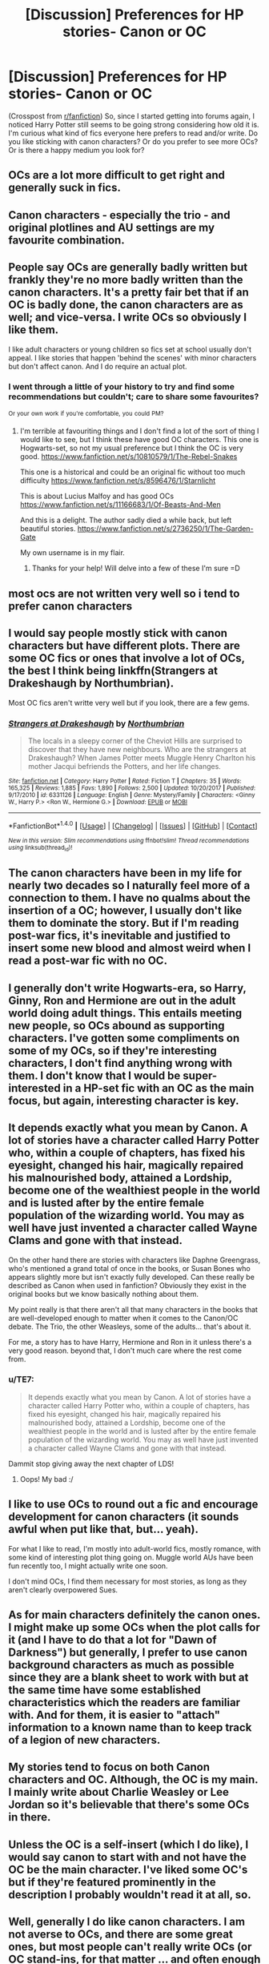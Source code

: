 #+TITLE: [Discussion] Preferences for HP stories- Canon or OC

* [Discussion] Preferences for HP stories- Canon or OC
:PROPERTIES:
:Author: Razilup
:Score: 1
:DateUnix: 1515419986.0
:DateShort: 2018-Jan-08
:FlairText: Discussion
:END:
(Crosspost from [[/r/fanfiction][r/fanfiction]]) So, since I started getting into forums again, I noticed Harry Potter still seems to be going strong considering how old it is. I'm curious what kind of fics everyone here prefers to read and/or write. Do you like sticking with canon characters? Or do you prefer to see more OCs? Or is there a happy medium you look for?


** OCs are a lot more difficult to get right and generally suck in fics.
:PROPERTIES:
:Author: InquisitorCOC
:Score: 10
:DateUnix: 1515422862.0
:DateShort: 2018-Jan-08
:END:


** Canon characters - especially the trio - and original plotlines and AU settings are my favourite combination.
:PROPERTIES:
:Author: Starfox5
:Score: 5
:DateUnix: 1515422363.0
:DateShort: 2018-Jan-08
:END:


** People say OCs are generally badly written but frankly they're no more badly written than the canon characters. It's a pretty fair bet that if an OC is badly done, the canon characters are as well; and vice-versa. I write OCs so obviously I like them.

I like adult characters or young children so fics set at school usually don't appeal. I like stories that happen 'behind the scenes' with minor characters but don't affect canon. And I do require an actual plot.
:PROPERTIES:
:Author: booksandpots
:Score: 4
:DateUnix: 1515432459.0
:DateShort: 2018-Jan-08
:END:

*** I went through a little of your history to try and find some recommendations but couldn't; care to share some favourites?

^{Or} ^{your} ^{own} ^{work} ^{if} ^{you're} ^{comfortable,} ^{you} ^{could} ^{PM?}
:PROPERTIES:
:Author: BuddhaOnXanax
:Score: 1
:DateUnix: 1515500874.0
:DateShort: 2018-Jan-09
:END:

**** I'm terrible at favouriting things and I don't find a lot of the sort of thing I would like to see, but I think these have good OC characters. This one is Hogwarts-set, so not my usual preference but I think the OC is very good. [[https://www.fanfiction.net/s/10810579/1/The-Rebel-Snakes]]

This one is a historical and could be an original fic without too much difficulty [[https://www.fanfiction.net/s/8596476/1/Starnlicht]]

This is about Lucius Malfoy and has good OCs [[https://www.fanfiction.net/s/11166683/1/Of-Beasts-And-Men]]

And this is a delight. The author sadly died a while back, but left beautiful stories. [[https://www.fanfiction.net/s/2736250/1/The-Garden-Gate]]

My own username is in my flair.
:PROPERTIES:
:Author: booksandpots
:Score: 2
:DateUnix: 1515518948.0
:DateShort: 2018-Jan-09
:END:

***** Thanks for your help! Will delve into a few of these I'm sure =D
:PROPERTIES:
:Author: BuddhaOnXanax
:Score: 1
:DateUnix: 1516056908.0
:DateShort: 2018-Jan-16
:END:


** most ocs are not written very well so i tend to prefer canon characters
:PROPERTIES:
:Author: natus92
:Score: 3
:DateUnix: 1515422305.0
:DateShort: 2018-Jan-08
:END:


** I would say people mostly stick with canon characters but have different plots. There are some OC fics or ones that involve a lot of OCs, the best I think being linkffn(Strangers at Drakeshaugh by Northumbrian).

Most OC fics aren't writte very well but if you look, there are a few gems.
:PROPERTIES:
:Author: Sir_Galahad_
:Score: 2
:DateUnix: 1515423655.0
:DateShort: 2018-Jan-08
:END:

*** [[http://www.fanfiction.net/s/6331126/1/][*/Strangers at Drakeshaugh/*]] by [[https://www.fanfiction.net/u/2132422/Northumbrian][/Northumbrian/]]

#+begin_quote
  The locals in a sleepy corner of the Cheviot Hills are surprised to discover that they have new neighbours. Who are the strangers at Drakeshaugh? When James Potter meets Muggle Henry Charlton his mother Jacqui befriends the Potters, and her life changes.
#+end_quote

^{/Site/: [[http://www.fanfiction.net/][fanfiction.net]] *|* /Category/: Harry Potter *|* /Rated/: Fiction T *|* /Chapters/: 35 *|* /Words/: 165,325 *|* /Reviews/: 1,885 *|* /Favs/: 1,890 *|* /Follows/: 2,500 *|* /Updated/: 10/20/2017 *|* /Published/: 9/17/2010 *|* /id/: 6331126 *|* /Language/: English *|* /Genre/: Mystery/Family *|* /Characters/: <Ginny W., Harry P.> <Ron W., Hermione G.> *|* /Download/: [[http://www.ff2ebook.com/old/ffn-bot/index.php?id=6331126&source=ff&filetype=epub][EPUB]] or [[http://www.ff2ebook.com/old/ffn-bot/index.php?id=6331126&source=ff&filetype=mobi][MOBI]]}

--------------

*FanfictionBot*^{1.4.0} *|* [[[https://github.com/tusing/reddit-ffn-bot/wiki/Usage][Usage]]] | [[[https://github.com/tusing/reddit-ffn-bot/wiki/Changelog][Changelog]]] | [[[https://github.com/tusing/reddit-ffn-bot/issues/][Issues]]] | [[[https://github.com/tusing/reddit-ffn-bot/][GitHub]]] | [[[https://www.reddit.com/message/compose?to=tusing][Contact]]]

^{/New in this version: Slim recommendations using/ ffnbot!slim! /Thread recommendations using/ linksub(thread_id)!}
:PROPERTIES:
:Author: FanfictionBot
:Score: 1
:DateUnix: 1515423686.0
:DateShort: 2018-Jan-08
:END:


** The canon characters have been in my life for nearly two decades so I naturally feel more of a connection to them. I have no qualms about the insertion of a OC; however, I usually don't like them to dominate the story. But if I'm reading post-war fics, it's inevitable and justified to insert some new blood and almost weird when I read a post-war fic with no OC.
:PROPERTIES:
:Author: goodlife23
:Score: 2
:DateUnix: 1515431915.0
:DateShort: 2018-Jan-08
:END:


** I generally don't write Hogwarts-era, so Harry, Ginny, Ron and Hermione are out in the adult world doing adult things. This entails meeting new people, so OCs abound as supporting characters. I've gotten some compliments on some of my OCs, so if they're interesting characters, I don't find anything wrong with them. I don't know that I would be super-interested in a HP-set fic with an OC as the main focus, but again, interesting character is key.
:PROPERTIES:
:Author: jenorama_CA
:Score: 2
:DateUnix: 1515461067.0
:DateShort: 2018-Jan-09
:END:


** It depends exactly what you mean by Canon. A lot of stories have a character called Harry Potter who, within a couple of chapters, has fixed his eyesight, changed his hair, magically repaired his malnourished body, attained a Lordship, become one of the wealthiest people in the world and is lusted after by the entire female population of the wizarding world. You may as well have just invented a character called Wayne Clams and gone with that instead.

On the other hand there are stories with characters like Daphne Greengrass, who's mentioned a grand total of once in the books, or Susan Bones who appears slightly more but isn't exactly fully developed. Can these really be described as Canon when used in fanfiction? Obviously they exist in the original books but we know basically nothing about them.

My point really is that there aren't all that many characters in the books that are well-developed enough to matter when it comes to the Canon/OC debate. The Trio, the other Weasleys, some of the adults... that's about it.

For me, a story has to have Harry, Hermione and Ron in it unless there's a very good reason. beyond that, I don't much care where the rest come from.
:PROPERTIES:
:Author: rpeh
:Score: 2
:DateUnix: 1515482332.0
:DateShort: 2018-Jan-09
:END:

*** u/TE7:
#+begin_quote
  It depends exactly what you mean by Canon. A lot of stories have a character called Harry Potter who, within a couple of chapters, has fixed his eyesight, changed his hair, magically repaired his malnourished body, attained a Lordship, become one of the wealthiest people in the world and is lusted after by the entire female population of the wizarding world. You may as well have just invented a character called Wayne Clams and gone with that instead.
#+end_quote

Dammit stop giving away the next chapter of LDS!
:PROPERTIES:
:Author: TE7
:Score: 2
:DateUnix: 1515506298.0
:DateShort: 2018-Jan-09
:END:

**** Oops! My bad :/
:PROPERTIES:
:Author: rpeh
:Score: 1
:DateUnix: 1515572026.0
:DateShort: 2018-Jan-10
:END:


** I like to use OCs to round out a fic and encourage development for canon characters (it sounds awful when put like that, but... yeah).

For what I like to read, I'm mostly into adult-world fics, mostly romance, with some kind of interesting plot thing going on. Muggle world AUs have been fun recently too, I might actually write one soon.

I don't mind OCs, I find them necessary for most stories, as long as they aren't clearly overpowered Sues.
:PROPERTIES:
:Author: greenaleydis
:Score: 2
:DateUnix: 1523519163.0
:DateShort: 2018-Apr-12
:END:


** As for main characters definitely the canon ones. I might make up some OCs when the plot calls for it (and I have to do that a lot for "Dawn of Darkness") but generally, I prefer to use canon background characters as much as possible since they are a blank sheet to work with but at the same time have some established characteristics which the readers are familiar with. And for them, it is easier to "attach" information to a known name than to keep track of a legion of new characters.
:PROPERTIES:
:Author: Hellstrike
:Score: 1
:DateUnix: 1515431876.0
:DateShort: 2018-Jan-08
:END:


** My stories tend to focus on both Canon characters and OC. Although, the OC is my main. I mainly write about Charlie Weasley or Lee Jordan so it's believable that there's some OCs in there.
:PROPERTIES:
:Author: hufflepuffbookworm90
:Score: 1
:DateUnix: 1515432935.0
:DateShort: 2018-Jan-08
:END:


** Unless the OC is a self-insert (which I do like), I would say canon to start with and not have the OC be the main character. I've liked some OC's but if they're featured prominently in the description I probably wouldn't read it at all, so.
:PROPERTIES:
:Author: cavelioness
:Score: 1
:DateUnix: 1515435846.0
:DateShort: 2018-Jan-08
:END:


** Well, generally I do like canon characters. I am not averse to OCs, and there are some great ones, but most people can't really write OCs (or OC stand-ins, for that matter ... and often enough not even canon characters) that have their own proper place in a story so it's easy to put canon characters above them.
:PROPERTIES:
:Author: Kazeto
:Score: 1
:DateUnix: 1515441513.0
:DateShort: 2018-Jan-08
:END:
